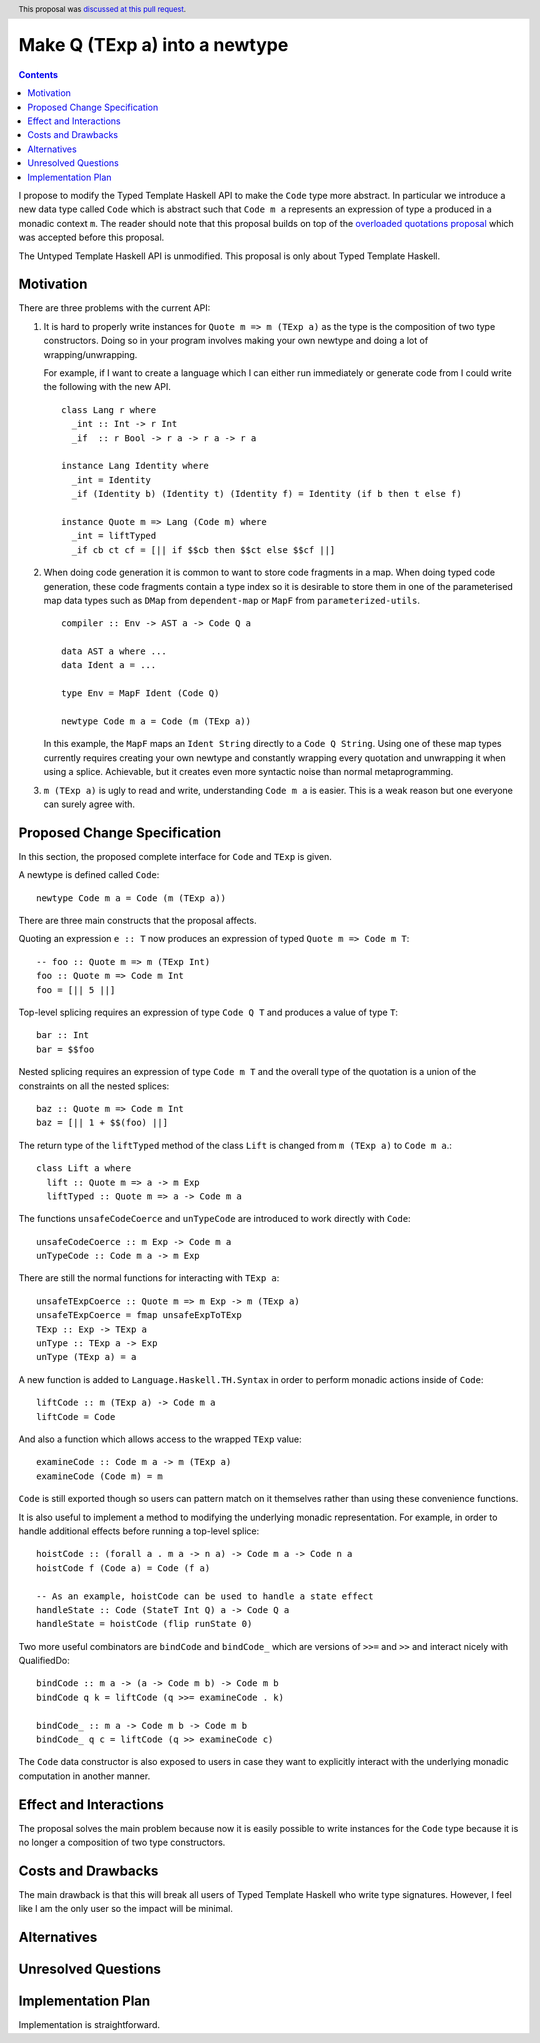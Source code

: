 Make Q (TExp a) into a newtype
==============


.. author:: Matthew Pickering
.. date-accepted:: 2020-05-26
.. ticket-url:: https://gitlab.haskell.org/ghc/ghc/issues/16177
.. implemented:: 8.12
.. highlight:: haskell
.. header:: This proposal was `discussed at this pull request <https://github.com/ghc-proposals/ghc-proposals/pull/195>`_.
.. contents::

I propose to modify the Typed Template Haskell API to make the ``Code`` type
more abstract. In particular we introduce a new data type called ``Code`` which
is abstract such that ``Code m a`` represents an expression of type ``a`` produced
in a monadic context ``m``. The reader should note that this proposal builds on
top of the `overloaded quotations proposal <https://github.com/ghc-proposals/ghc-proposals/pull/246>`_ which was
accepted before this proposal.

The Untyped Template Haskell API is unmodified. This proposal is only about
Typed Template Haskell.


Motivation
------------

There are three problems with the current API:

1. It is hard to properly write instances for ``Quote m => m (TExp a)`` as the type is the composition
   of two type constructors. Doing so in your program involves making your own newtype and
   doing a lot of wrapping/unwrapping.

   For example, if I want to create a language which I can either run immediately or
   generate code from I could write the following with the new API. ::

      class Lang r where
        _int :: Int -> r Int
        _if  :: r Bool -> r a -> r a -> r a

      instance Lang Identity where
        _int = Identity
        _if (Identity b) (Identity t) (Identity f) = Identity (if b then t else f)

      instance Quote m => Lang (Code m) where
        _int = liftTyped
        _if cb ct cf = [|| if $$cb then $$ct else $$cf ||]

2. When doing code generation it is common to want to store code fragments in
   a map. When doing typed code generation, these code fragments contain a
   type index so it is desirable to store them in one of the parameterised
   map data types such as ``DMap`` from ``dependent-map`` or ``MapF`` from
   ``parameterized-utils``.

   ::

      compiler :: Env -> AST a -> Code Q a

      data AST a where ...
      data Ident a = ...

      type Env = MapF Ident (Code Q)

      newtype Code m a = Code (m (TExp a))


   In this example, the ``MapF`` maps an ``Ident String`` directly to a ``Code Q String``.
   Using one of these map types currently requires creating your own newtype and constantly
   wrapping every quotation and unwrapping it when using a splice. Achievable, but
   it creates even more syntactic noise than normal metaprogramming.


3. ``m (TExp a)`` is ugly to read and write, understanding ``Code m a`` is
   easier. This is a weak reason but one everyone
   can surely agree with.


Proposed Change Specification
-----------------------------

In this section, the proposed complete interface for ``Code`` and ``TExp`` is
given.

A newtype is defined called ``Code``::

  newtype Code m a = Code (m (TExp a))

There are three main constructs that the proposal affects.

Quoting an expression ``e :: T`` now produces an expression of typed ``Quote m => Code m T``::

  -- foo :: Quote m => m (TExp Int)
  foo :: Quote m => Code m Int
  foo = [|| 5 ||]

Top-level splicing requires an expression of type ``Code Q T`` and produces a value of type ``T``::

  bar :: Int
  bar = $$foo

Nested splicing requires an expression of type ``Code m T`` and the overall
type of the quotation is a union of the constraints on all the nested splices::

  baz :: Quote m => Code m Int
  baz = [|| 1 + $$(foo) ||]

The return type of the ``liftTyped`` method of the class ``Lift``
is changed from ``m (TExp a)`` to ``Code m a``.::

  class Lift a where
    lift :: Quote m => a -> m Exp
    liftTyped :: Quote m => a -> Code m a

The functions ``unsafeCodeCoerce`` and ``unTypeCode`` are introduced to work directly
with ``Code``::

  unsafeCodeCoerce :: m Exp -> Code m a
  unTypeCode :: Code m a -> m Exp

There are still the normal functions for interacting with ``TExp a``::

  unsafeTExpCoerce :: Quote m => m Exp -> m (TExp a)
  unsafeTExpCoerce = fmap unsafeExpToTExp
  TExp :: Exp -> TExp a
  unType :: TExp a -> Exp
  unType (TExp a) = a

A new function is added to ``Language.Haskell.TH.Syntax`` in order to perform monadic actions inside of ``Code``::

  liftCode :: m (TExp a) -> Code m a
  liftCode = Code

And also a function which allows access to the wrapped ``TExp`` value::

  examineCode :: Code m a -> m (TExp a)
  examineCode (Code m) = m

``Code`` is still exported though so users can pattern match on it themselves
rather than using these convenience functions.

It is also useful to implement a method to modifying the underlying monadic
representation. For example, in order to handle additional effects before running
a top-level splice::

  hoistCode :: (forall a . m a -> n a) -> Code m a -> Code n a
  hoistCode f (Code a) = Code (f a)

  -- As an example, hoistCode can be used to handle a state effect
  handleState :: Code (StateT Int Q) a -> Code Q a
  handleState = hoistCode (flip runState 0)

Two more useful combinators are ``bindCode`` and ``bindCode_`` which
are versions of ``>>=`` and ``>>`` and interact nicely with QualifiedDo::

  bindCode :: m a -> (a -> Code m b) -> Code m b
  bindCode q k = liftCode (q >>= examineCode . k)

  bindCode_ :: m a -> Code m b -> Code m b
  bindCode_ q c = liftCode (q >> examineCode c)

The ``Code`` data constructor is also exposed to users in case they want to
explicitly interact with the underlying monadic computation in another manner.


Effect and Interactions
-----------------------
The proposal solves the main problem because now it is easily possible to write
instances for the ``Code`` type because it is no longer a composition of two
type constructors.


Costs and Drawbacks
-------------------

The main drawback is that this will break all users of Typed Template Haskell who
write type signatures.
However, I feel like I am the only user so the impact will be minimal.


Alternatives
------------

Unresolved Questions
--------------------


Implementation Plan
-------------------
Implementation is straightforward.
